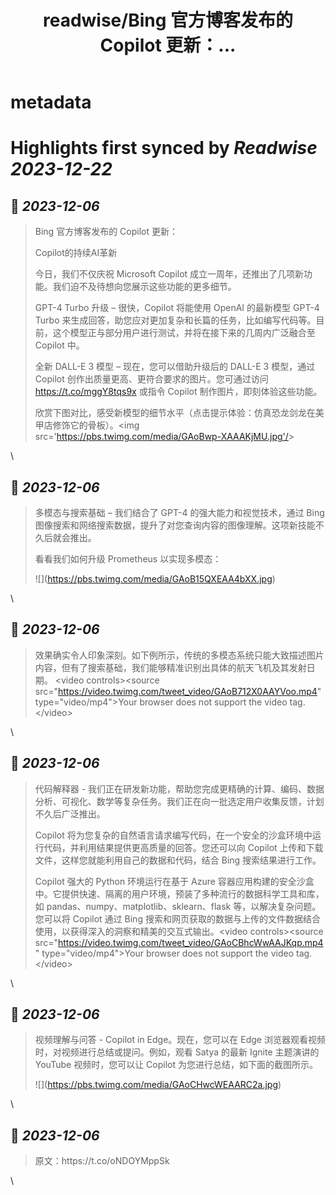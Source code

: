 :PROPERTIES:
:title: readwise/Bing 官方博客发布的 Copilot 更新：...
:END:


* metadata
:PROPERTIES:
:author: [[dotey on Twitter]]
:full-title: "Bing 官方博客发布的 Copilot 更新：..."
:category: [[tweets]]
:url: https://twitter.com/dotey/status/1732198994145591383
:image-url: https://pbs.twimg.com/profile_images/561086911561736192/6_g58vEs.jpeg
:END:

* Highlights first synced by [[Readwise]] [[2023-12-22]]
** 📌 [[2023-12-06]]
#+BEGIN_QUOTE
Bing 官方博客发布的 Copilot 更新：

Copilot的持续AI革新

今日，我们不仅庆祝 Microsoft Copilot 成立一周年，还推出了几项新功能。我们迫不及待想向您展示这些功能的更多细节。

GPT-4 Turbo 升级 – 很快，Copilot 将能使用 OpenAI 的最新模型 GPT-4 Turbo 来生成回答，助您应对更加复杂和长篇的任务，比如编写代码等。目前，这个模型正与部分用户进行测试，并将在接下来的几周内广泛融合至 Copilot 中。

全新 DALL-E 3 模型 – 现在，您可以借助升级后的 DALL-E 3 模型，通过 Copilot 创作出质量更高、更符合要求的图片。您可通过访问 https://t.co/mggY8tqs9x 或指令 Copilot 制作图片，即刻体验这些功能。

欣赏下图对比，感受新模型的细节水平（点击提示体验：仿真恐龙剑龙在美甲店修饰它的骨板）。<img src='https://pbs.twimg.com/media/GAoBwp-XAAAKjMU.jpg'/> 
#+END_QUOTE\
** 📌 [[2023-12-06]]
#+BEGIN_QUOTE
多模态与搜索基础 – 我们结合了 GPT-4 的强大能力和视觉技术，通过 Bing 图像搜索和网络搜索数据，提升了对您查询内容的图像理解。这项新技能不久后就会推出。

看看我们如何升级 Prometheus 以实现多模态： 

![](https://pbs.twimg.com/media/GAoB15QXEAA4bXX.jpg) 
#+END_QUOTE\
** 📌 [[2023-12-06]]
#+BEGIN_QUOTE
效果确实令人印象深刻。如下例所示，传统的多模态系统只能大致描述图片内容，但有了搜索基础，我们能够精准识别出具体的航天飞机及其发射日期。 <video controls><source src="https://video.twimg.com/tweet_video/GAoB712X0AAYVoo.mp4" type="video/mp4">Your browser does not support the video tag.</video> 
#+END_QUOTE\
** 📌 [[2023-12-06]]
#+BEGIN_QUOTE
代码解释器 - 我们正在研发新功能，帮助您完成更精确的计算、编码、数据分析、可视化、数学等复杂任务。我们正在向一批选定用户收集反馈，计划不久后广泛推出。

Copilot 将为您复杂的自然语言请求编写代码，在一个安全的沙盒环境中运行代码，并利用结果提供更高质量的回答。您还可以向 Copilot 上传和下载文件，这样您就能利用自己的数据和代码，结合 Bing 搜索结果进行工作。

Copilot 强大的 Python 环境运行在基于 Azure 容器应用构建的安全沙盒中。它提供快速、隔离的用户环境，预装了多种流行的数据科学工具和库，如 pandas、numpy、matplotlib、sklearn、flask 等，以解决复杂问题。您可以将 Copilot 通过 Bing 搜索和网页获取的数据与上传的文件数据结合使用，以获得深入的洞察和精美的交互式输出。<video controls><source src="https://video.twimg.com/tweet_video/GAoCBhcWwAAJKqp.mp4" type="video/mp4">Your browser does not support the video tag.</video> 
#+END_QUOTE\
** 📌 [[2023-12-06]]
#+BEGIN_QUOTE
视频理解与问答 - Copilot in Edge。现在，您可以在 Edge 浏览器观看视频时，对视频进行总结或提问。例如，观看 Satya 的最新 Ignite 主题演讲的 YouTube 视频时，您可以让 Copilot 为您进行总结，如下面的截图所示。 

![](https://pbs.twimg.com/media/GAoCHwcWEAARC2a.jpg) 
#+END_QUOTE\
** 📌 [[2023-12-06]]
#+BEGIN_QUOTE
原文：https://t.co/oNDOYMppSk 
#+END_QUOTE\